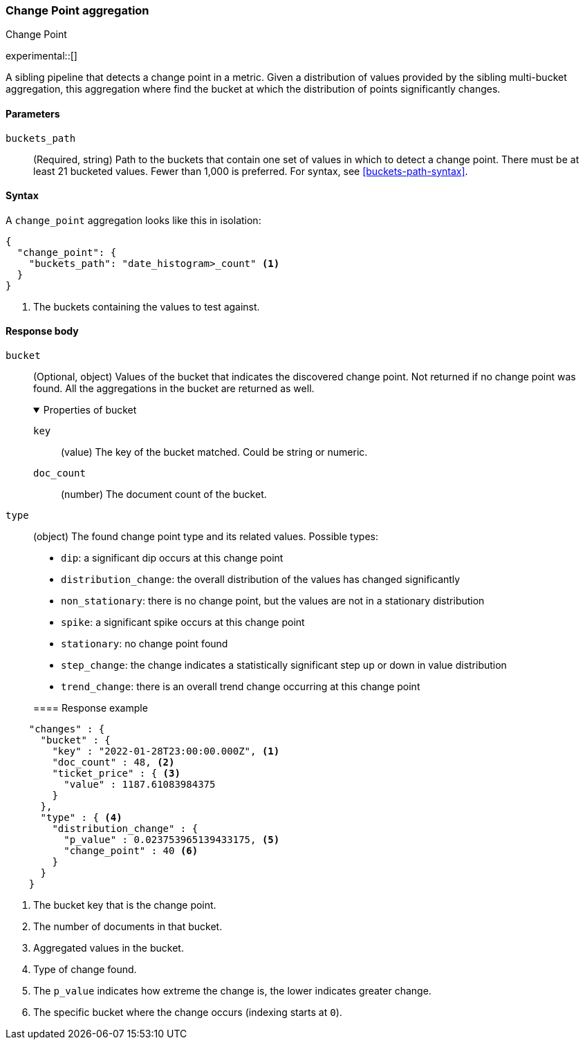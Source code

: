 [role="xpack"]
[[search-aggregations-change-point-aggregation]]
=== Change Point aggregation
++++
<titleabbrev>Change Point</titleabbrev>
++++

experimental::[]

A sibling pipeline that detects a change point in a metric. Given a distribution of values provided by the sibling
multi-bucket aggregation, this aggregation where find the bucket at which the distribution of points significantly
changes.



[[change-point-agg-syntax]]
==== Parameters

`buckets_path`::
(Required, string)
Path to the buckets that contain one set of values in which to detect a change point. There must be at least 21 bucketed
values. Fewer than 1,000 is preferred.
For syntax, see <<buckets-path-syntax>>.

==== Syntax

A `change_point` aggregation looks like this in isolation:

[source,js]
--------------------------------------------------
{
  "change_point": {
    "buckets_path": "date_histogram>_count" <1>
  }
}
--------------------------------------------------
// NOTCONSOLE
<1> The buckets containing the values to test against.

[[change-point-agg-response]]
==== Response body

`bucket`::
(Optional, object)
Values of the bucket that indicates the discovered change point. Not returned if no change point was found.
All the aggregations in the bucket are returned as well.
+
.Properties of bucket
[%collapsible%open]
====
`key`:::
(value)
The key of the bucket matched. Could be string or numeric.

`doc_count`:::
(number)
The document count of the bucket.
====

`type`::
(object)
The found change point type and its related values. Possible types:
+
--
* `dip`: a significant dip occurs at this change point
* `distribution_change`: the overall distribution of the values has changed significantly
* `non_stationary`: there is no change point, but the values are not in a stationary distribution
* `spike`: a significant spike occurs at this change point
* `stationary`: no change point found
* `step_change`: the change indicates a statistically significant step up or down in value distribution
* `trend_change`: there is an overall trend change occurring at this change point
--
==== Response example
[source,js]
--------------------------------------------------
    "changes" : {
      "bucket" : {
        "key" : "2022-01-28T23:00:00.000Z", <1>
        "doc_count" : 48, <2>
        "ticket_price" : { <3>
          "value" : 1187.61083984375
        }
      },
      "type" : { <4>
        "distribution_change" : {
          "p_value" : 0.023753965139433175, <5>
          "change_point" : 40 <6>
        }
      }
    }
--------------------------------------------------
<1> The bucket key that is the change point.
<2> The number of documents in that bucket.
<3> Aggregated values in the bucket.
<4> Type of change found.
<5> The `p_value` indicates how extreme the change is, the lower indicates greater change.
<6> The specific bucket where the change occurs (indexing starts at `0`).

// NOTCONSOLE
